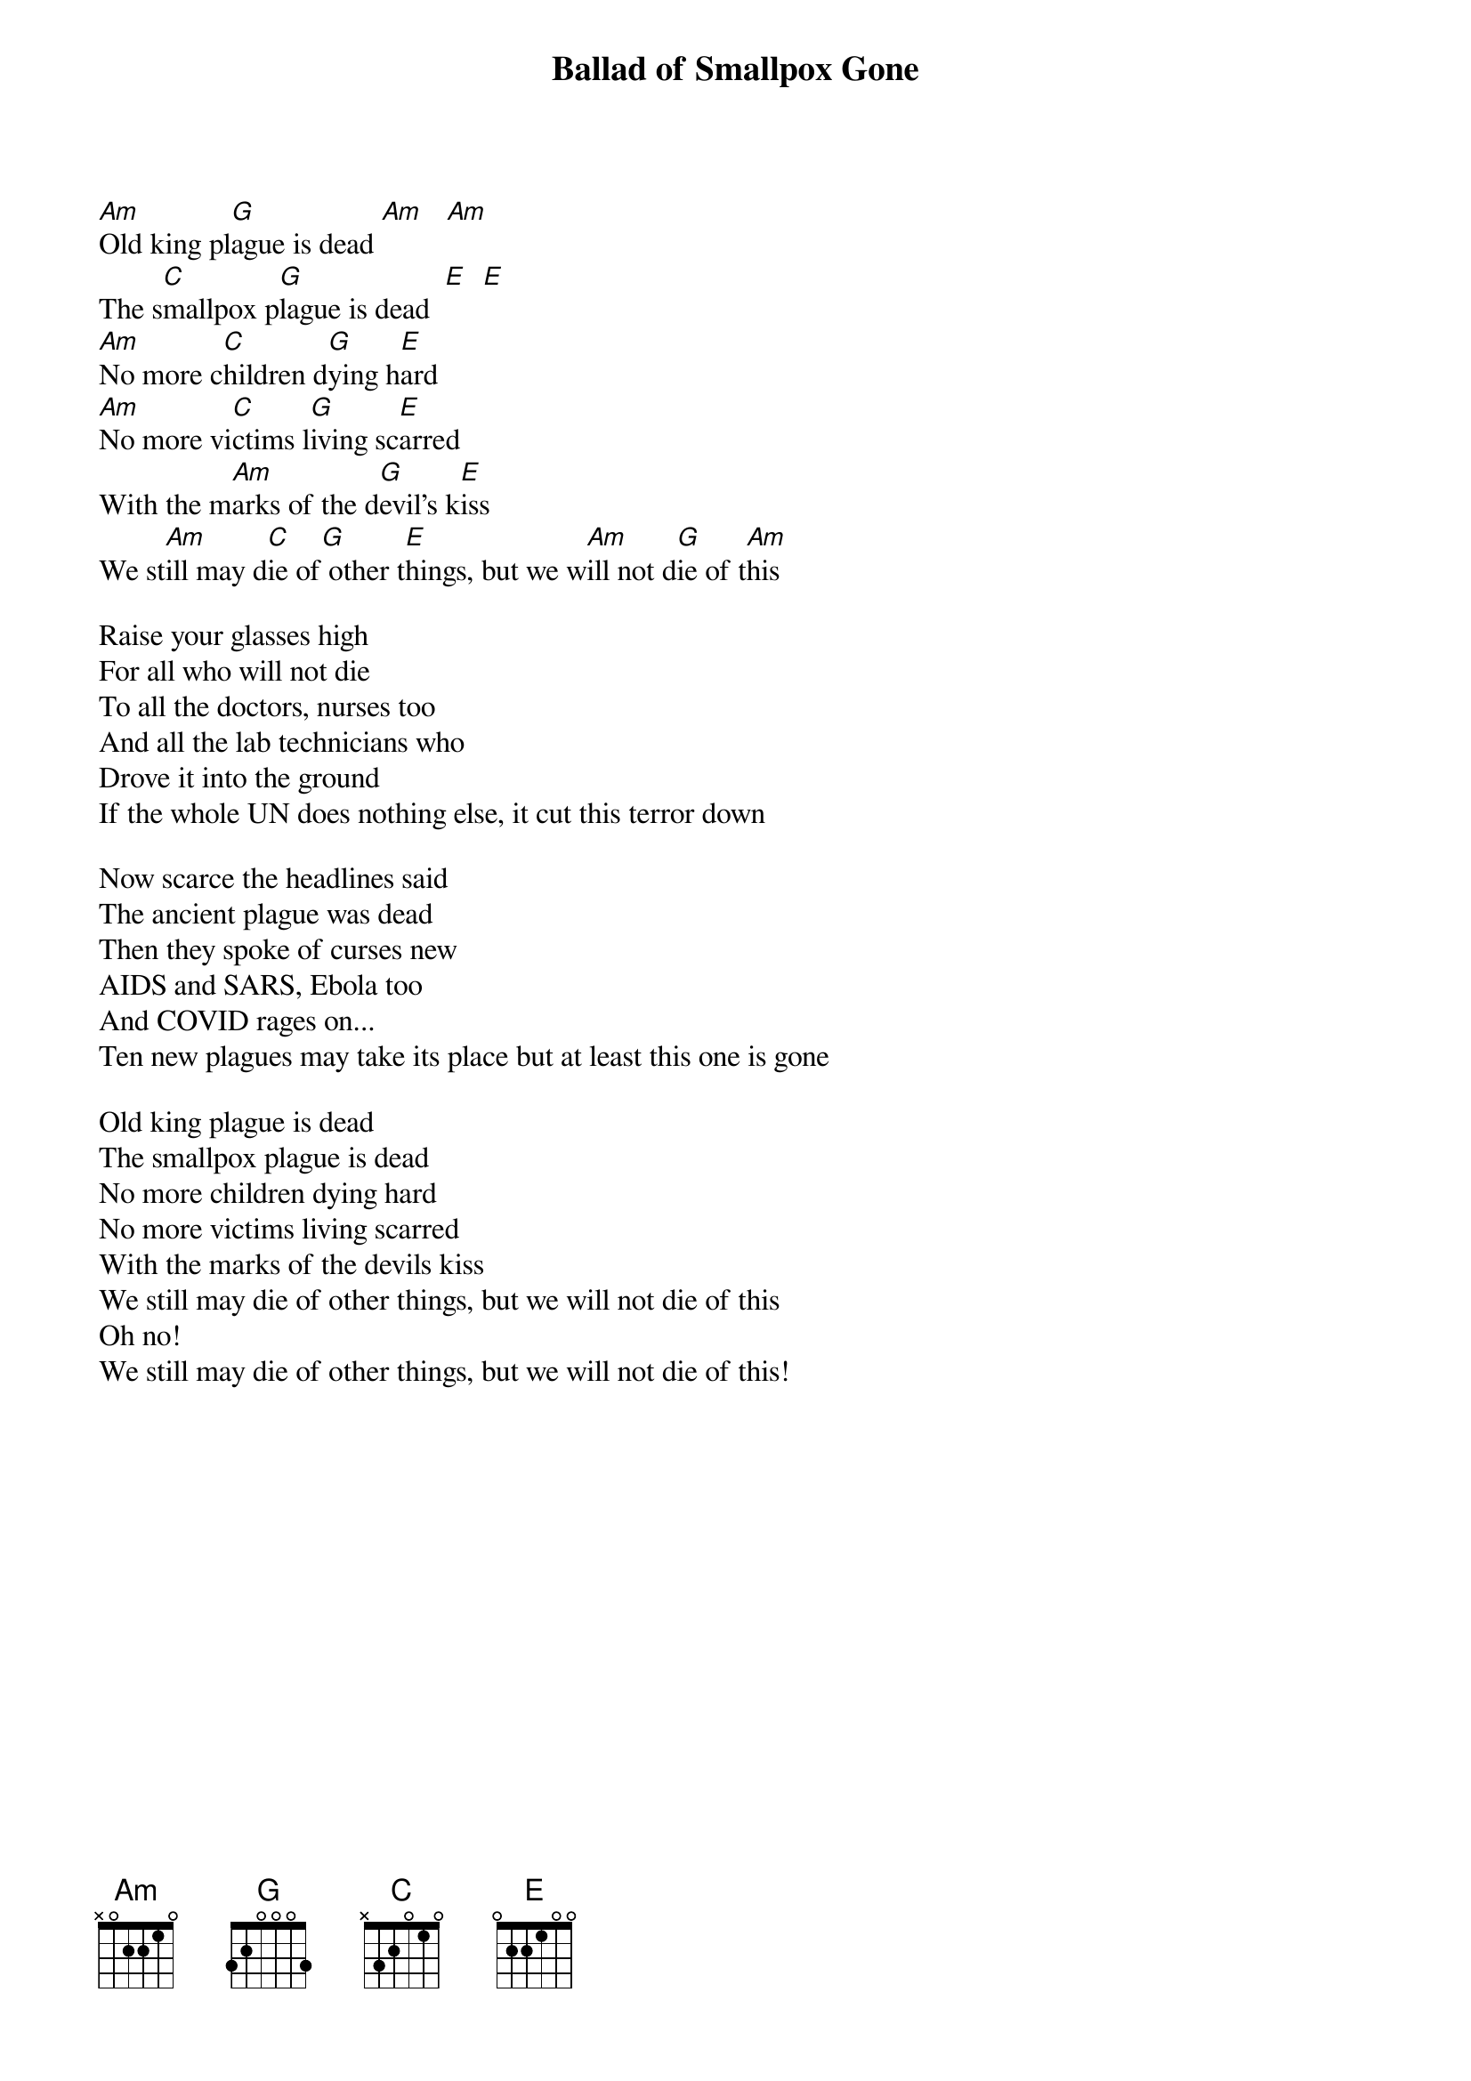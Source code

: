 
{title: Ballad of Smallpox Gone}

[Am]Old king pl[G]ague is dead [Am]   [Am]
The s[C]mallpox p[G]lague is dead  [E]  [E]
[Am]No more c[C]hildren d[G]ying h[E]ard
[Am]No more vi[C]ctims l[G]iving sc[E]arred
With the m[Am]arks of the d[G]evil's k[E]iss
We st[Am]ill may d[C]ie of[G] other t[E]hings, but we w[Am]ill not d[G]ie of t[Am]his

Raise your glasses high
For all who will not die
To all the doctors, nurses too
And all the lab technicians who
Drove it into the ground
If the whole UN does nothing else, it cut this terror down

Now scarce the headlines said
The ancient plague was dead
Then they spoke of curses new
AIDS and SARS, Ebola too
And COVID rages on...
Ten new plagues may take its place but at least this one is gone

Old king plague is dead
The smallpox plague is dead
No more children dying hard
No more victims living scarred
With the marks of the devils kiss
We still may die of other things, but we will not die of this
Oh no!
We still may die of other things, but we will not die of this!

